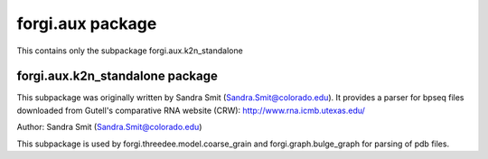 forgi.aux package
=================

This contains only the subpackage forgi.aux.k2n_standalone

forgi.aux.k2n_standalone package
--------------------------------

This subpackage was originally written by Sandra Smit (Sandra.Smit@colorado.edu).
It provides a parser for bpseq files downloaded from Gutell's comparative
RNA website (CRW): http://www.rna.icmb.utexas.edu/

Author: Sandra Smit (Sandra.Smit@colorado.edu)

This subpackage is used by forgi.threedee.model.coarse_grain
and forgi.graph.bulge_graph for parsing of pdb files.
